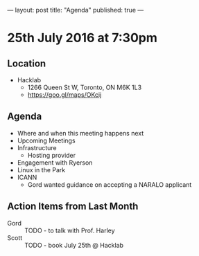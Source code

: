 ---
layout: post
title: "Agenda"
published: true
---

* 25th July 2016 at 7:30pm

** Location

  - Hacklab
    - 1266 Queen St W, Toronto, ON M6K 1L3
    - <https://goo.gl/maps/OKcij>

** Agenda

- Where and when this meeting happens next
- Upcoming Meetings
- Infrastructure
  - Hosting provider
- Engagement with Ryerson
- Linux in the Park
- ICANN
  - Gord wanted guidance on accepting a NARALO applicant

** Action Items from Last Month
 - Gord :: TODO - to talk with Prof. Harley
 - Scott :: TODO - book July 25th @ Hacklab
